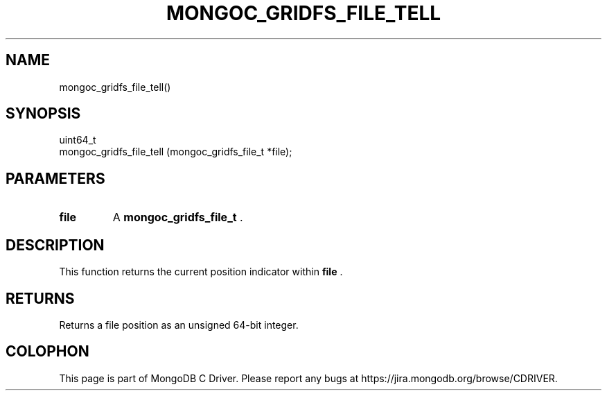 .\" This manpage is Copyright (C) 2014 MongoDB, Inc.
.\" 
.\" Permission is granted to copy, distribute and/or modify this document
.\" under the terms of the GNU Free Documentation License, Version 1.3
.\" or any later version published by the Free Software Foundation;
.\" with no Invariant Sections, no Front-Cover Texts, and no Back-Cover Texts.
.\" A copy of the license is included in the section entitled "GNU
.\" Free Documentation License".
.\" 
.TH "MONGOC_GRIDFS_FILE_TELL" "3" "2014-05-16" "MongoDB C Driver"
.SH NAME
mongoc_gridfs_file_tell()
.SH "SYNOPSIS"

.nf
.nf
uint64_t
mongoc_gridfs_file_tell (mongoc_gridfs_file_t *file);
.fi
.fi

.SH "PARAMETERS"

.TP
.B file
A
.BR mongoc_gridfs_file_t
\&.
.LP

.SH "DESCRIPTION"

This function returns the current position indicator within
.B file
\&.

.SH "RETURNS"

Returns a file position as an unsigned 64-bit integer.


.BR
.SH COLOPHON
This page is part of MongoDB C Driver.
Please report any bugs at
\%https://jira.mongodb.org/browse/CDRIVER.